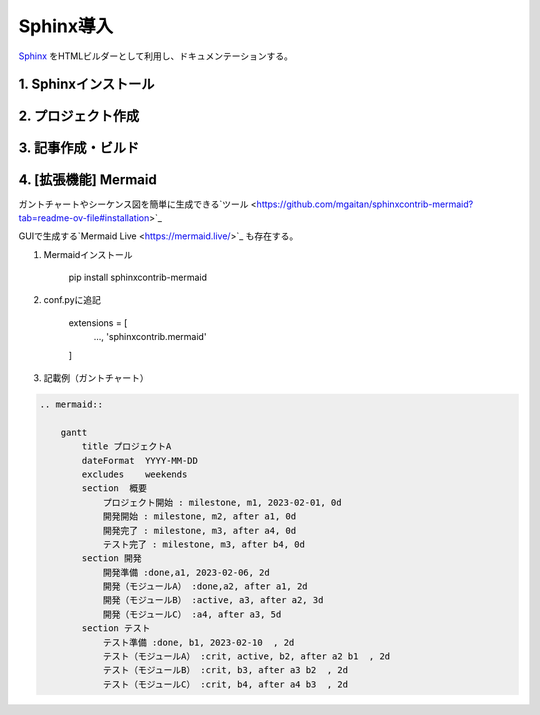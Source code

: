 ##################################
Sphinx導入
##################################

`Sphinx <https://www.sphinx-doc.org/ja/master/>`_ をHTMLビルダーとして利用し、ドキュメンテーションする。


1. Sphinxインストール
========================


2. プロジェクト作成
========================

3. 記事作成・ビルド
========================

4. [拡張機能] Mermaid
========================
ガントチャートやシーケンス図を簡単に生成できる`ツール <https://github.com/mgaitan/sphinxcontrib-mermaid?tab=readme-ov-file#installation>`_

GUIで生成する`Mermaid Live <https://mermaid.live/>`_ も存在する。

#. Mermaidインストール

    pip install sphinxcontrib-mermaid

#. conf.pyに追記

    extensions = [
        ...,
        'sphinxcontrib.mermaid'
    ]

#. 記載例（ガントチャート）

.. code-block::

    .. mermaid::
    
        gantt
            title プロジェクトA
            dateFormat  YYYY-MM-DD
            excludes    weekends
            section  概要
                プロジェクト開始 : milestone, m1, 2023-02-01, 0d
                開発開始 : milestone, m2, after a1, 0d
                開発完了 : milestone, m3, after a4, 0d
                テスト完了 : milestone, m3, after b4, 0d
            section 開発
                開発準備 :done,a1, 2023-02-06, 2d
                開発（モジュールA） :done,a2, after a1, 2d
                開発（モジュールB） :active, a3, after a2, 3d
                開発（モジュールC） :a4, after a3, 5d
            section テスト
                テスト準備 :done, b1, 2023-02-10  , 2d
                テスト（モジュールA） :crit, active, b2, after a2 b1  , 2d
                テスト（モジュールB） :crit, b3, after a3 b2  , 2d
                テスト（モジュールC） :crit, b4, after a4 b3  , 2d


.. mermaid::

    gantt
        title プロジェクトA
        dateFormat  YYYY-MM-DD
        excludes    weekends
        section  概要
            プロジェクト開始 : milestone, m1, 2023-02-01, 0d
            開発開始 : milestone, m2, after a1, 0d
            開発完了 : milestone, m3, after a4, 0d
            テスト完了 : milestone, m3, after b4, 0d
        section 開発
            開発準備 :done,a1, 2023-02-06, 2d
            開発（モジュールA） :done,a2, after a1, 2d
            開発（モジュールB） :active, a3, after a2, 3d
            開発（モジュールC） :a4, after a3, 5d
        section テスト
            テスト準備 :done, b1, 2023-02-10  , 2d
            テスト（モジュールA） :crit, active, b2, after a2 b1  , 2d
            テスト（モジュールB） :crit, b3, after a3 b2  , 2d
            テスト（モジュールC） :crit, b4, after a4 b3  , 2d
